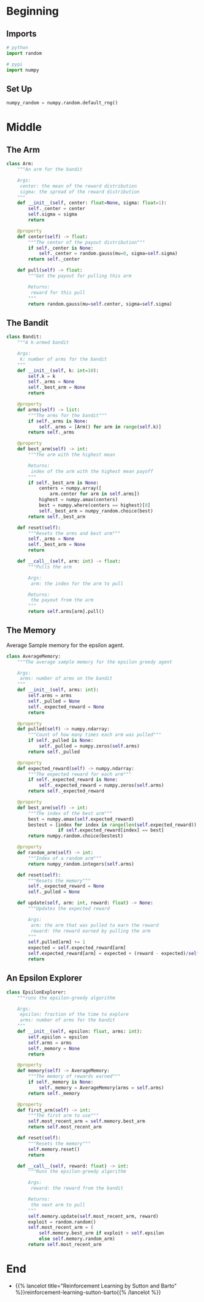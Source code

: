#+BEGIN_COMMENT
.. title: K-Armed Bandits
.. slug: k-armed-bandits
.. date: 2021-07-16 15:31:44 UTC-07:00
.. tags: bandits,tabular model,epsilon-greedy
.. category: EpsilonGreedy
.. link: 
.. description: Another version of the k-armed bandit.
.. type: text

#+END_COMMENT
#+OPTIONS: ^:{}
#+TOC: headlines 3

* Beginning
#+begin_src python :exports none :tangle ../reinforcement_learning/bandit_algorithms/k_armed_bandit.py
<<imports>>

<<setup>>


<<the-arm>>


<<the-bandit>>


<<average-memory>>


<<epsilon-explorer>>
#+end_src
** Imports
#+begin_src python :noweb-ref imports
# python
import random

# pypi
import numpy
#+end_src
** Set Up
#+begin_src python :noweb-ref setup
numpy_random = numpy.random.default_rng()
#+end_src
* Middle
** The Arm
#+begin_src python :noweb-ref the-arm
class Arm:
    """An arm for the bandit

    Args:
     center: the mean of the reward distribution
     sigma: the spread of the reward distribution
    """
    def __init__(self, center: float=None, sigma: float=1):
        self._center = center
        self.sigma = sigma
        return

    @property
    def center(self) -> float:
        """The center of the payout distribution"""
        if self._center is None:
            self._center = random.gauss(mu=0, sigma=self.sigma)
        return self._center

    def pull(self) -> float:
        """Get the payout for pulling this arm

        Returns:
         reward for this pull
        """
        return random.gauss(mu=self.center, sigma=self.sigma)
#+end_src
** The Bandit
#+begin_src python :noweb-ref the-bandit
class Bandit:
    """A k-armed bandit

    Args:
     k: number of arms for the bandit
    """
    def __init__(self, k: int=10):
        self.k = k
        self._arms = None
        self._best_arm = None
        return

    @property
    def arms(self) -> list:
        """The arms for the bandit"""
        if self._arms is None:
            self._arms = [Arm() for arm in range(self.k)]
        return self._arms

    @property
    def best_arm(self) -> int:
        """The arm with the highest mean

        Returns:
         index of the arm with the highest mean payoff
        """
        if self._best_arm is None:
            centers = numpy.array([
                arm.center for arm in self.arms])
            highest = numpy.amax(centers)
            best = numpy.where(centers == highest)[0]
            self._best_arm = numpy_random.choice(best)
        return self._best_arm

    def reset(self):
        """Resets the arms and best arm"""
        self._arms = None
        self._best_arm = None
        return

    def __call__(self, arm: int) -> float:
        """Pulls the arm

        Args:
         arm: the index for the arm to pull
        
        Returns:
         the payout from the arm
        """
        return self.arms[arm].pull()
#+end_src
** The Memory
   Average Sample memory for the epsilon agent.
#+begin_src python :noweb-ref average-memory
class AverageMemory:
    """The average sample memory for the epsilon greedy agent

    Args:
     arms: number of arms on the bandit
    """
    def __init__(self, arms: int):
        self.arms = arms
        self._pulled = None
        self._expected_reward = None        
        return

    @property
    def pulled(self) -> numpy.ndarray:
        """Count of how many times each arm was pulled"""
        if self._pulled is None:
            self._pulled = numpy.zeros(self.arms)
        return self._pulled

    @property
    def expected_reward(self) -> numpy.ndarray:
        """The expected reward for each arm"""
        if self._expected_reward is None:
            self._expected_reward = numpy.zeros(self.arms)
        return self._expected_reward

    @property
    def best_arm(self) -> int:
        """The index of the best arm"""
        best = numpy.amax(self.expected_reward)
        bestest = [index for index in range(len(self.expected_reward))
                   if self.expected_reward[index] == best]
        return numpy.random.choice(bestest)

    @property
    def random_arm(self) -> int:
        """Index of a random arm"""
        return numpy_random.integers(self.arms)

    def reset(self):
        """Resets the memory"""
        self._expected_reward = None
        self._pulled = None

    def update(self, arm: int, reward: float) -> None:
        """Updates the expected reward

        Args:
         arm: the arm that was pulled to earn the reward
         reward: the reward earned by pulling the arm
        """
        self.pulled[arm] += 1
        expected = self.expected_reward[arm]
        self.expected_reward[arm] = expected + (reward - expected)/self.pulled[arm]
        return
#+end_src
** An Epsilon Explorer
#+begin_src python :noweb-ref epsilon-explorer
class EpsilonExplorer:
    """runs the epsilon-greedy algorithm

    Args:
     epsilon: fraction of the time to explore
     arms: number of arms for the bandit
    """
    def __init__(self, epsilon: float, arms: int):
        self.epsilon = epsilon
        self.arms = arms
        self._memory = None
        return

    @property
    def memory(self) -> AverageMemory:
        """The memory of rewards earned"""
        if self._memory is None:
            self._memory = AverageMemory(arms = self.arms)
        return self._memory

    @property
    def first_arm(self) -> int:
        """The first arm to use"""
        self.most_recent_arm = self.memory.best_arm
        return self.most_recent_arm

    def reset(self):
        """Resets the memory"""
        self.memory.reset()
        return

    def __call__(self, reward: float) -> int:
        """Runs the epsilon-greedy algorithm

        Args:
         reward: the reward from the bandit

        Returns:
         the next arm to pull
        """
        self.memory.update(self.most_recent_arm, reward)
        exploit = random.random()
        self.most_recent_arm = (
            self.memory.best_arm if exploit > self.epsilon
            else self.memory.random_arm)
        return self.most_recent_arm
#+end_src
* End
  - {{% lancelot title="Reinforcement Learning by Sutton and Barto" %}}reinforcement-learning-sutton-barto{{% /lancelot %}}
